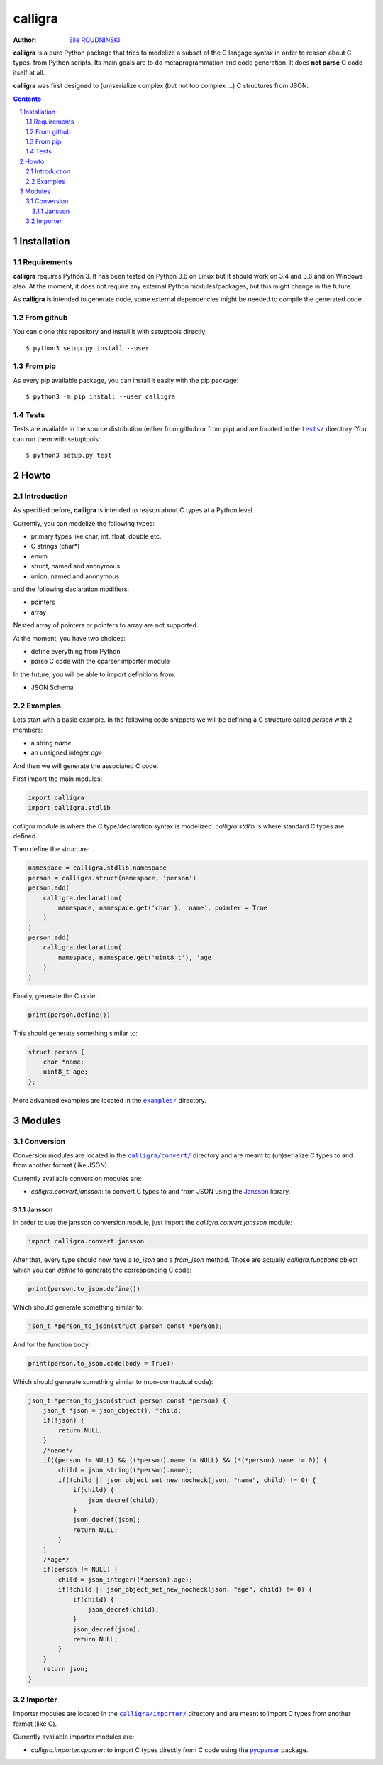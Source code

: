 ========
calligra
========

:Author: `Elie ROUDNINSKI <mailto:xademax@gmail.com>`_

**calligra** is a pure Python package that tries to modelize a subset of the C langage syntax in order to reason about C types, from Python scripts.
Its main goals are to do metaprogrammation and code generation. It does **not parse** C code itself at all.

**calligra** was first designed to (un)serialize complex (but not too complex ...) C structures from JSON.

.. contents::
    :backlinks: none

.. sectnum::

Installation
==============

Requirements
----------------

**calligra** requires Python 3. It has been tested on Python 3.6 on Linux but it should work on 3.4 and 3.6 and on Windows also.
At the moment, it does not require any external Python modules/packages, but this might change in the future.

As **calligra** is intended to generate code, some external dependencies might be needed to compile the generated code.

From github
---------------

You can clone this repository and install it with setuptools directly::

    $ python3 setup.py install --user

From pip
------------

As every pip available package, you can install it easily with the pip package::

    $ python3 -m pip install --user calligra

Tests
-----

Tests are available in the source distribution (either from github or from pip) and are located in the |tests/|_ directory.
You can run them with setuptools::

    $ python3 setup.py test

.. |tests/| replace:: ``tests/``
.. _tests/: tests/

Howto
=====

Introduction
------------

As specified before, **calligra** is intended to reason about C types at a Python level.

Currently, you can modelize the following types:

- primary types like char, int, float, double etc.
- C strings (char*)
- enum
- struct, named and anonymous
- union, named and anonymous

and the following declaration modifiers:

- pointers
- array

Nested array of pointers or pointers to array are not supported.

At the moment, you have two choices:

- define everything from Python
- parse C code with the cparser importer module

In the future, you will be able to import definitions from:

- JSON Schema

Examples
--------

Lets start with a basic example.
In the following code snippets we will be defining a C structure called `person` with 2 members:

- a string `name`
- an unsigned integer `age`

And then we will generate the associated C code.

First import the main modules:

.. code-block:: Python

    import calligra
    import calligra.stdlib

`calligra` module is where the C type/declaration syntax is modelized.
`calligra.stdlib` is where standard C types are defined.

Then define the structure:

.. code-block:: Python

    namespace = calligra.stdlib.namespace
    person = calligra.struct(namespace, 'person')
    person.add(
        calligra.declaration(
            namespace, namespace.get('char'), 'name', pointer = True
        )
    )
    person.add(
        calligra.declaration(
            namespace, namespace.get('uint8_t'), 'age'
        )
    )

Finally, generate the C code:

.. code-block:: Python

    print(person.define())

This should generate something similar to:

.. code-block:: C

    struct person {
        char *name;
        uint8_t age;
    };

More advanced examples are located in the |examples/|_ directory.

.. |examples/| replace:: ``examples/``
.. _examples/: examples/

Modules
=======

Conversion
----------

Conversion modules are located in the |calligra/convert/|_ directory and are meant to (un)serialize C types to and from another format (like JSON).

.. |calligra/convert/| replace:: ``calligra/convert/``
.. _calligra/convert/: calligra/convert/

Currently available conversion modules are:

- `calligra.convert.jansson`: to convert C types to and from JSON using the `Jansson <https://github.com/akheron/jansson/>`_ library.

Jansson
~~~~~~~

In order to use the jansson conversion module, just import the `calligra.convert.jansson` module:

.. code-block:: Python

    import calligra.convert.jansson

After that, every type should now have a `to_json` and a `from_json` method.
Those are actually `calligra.functions` object which you can `define` to generate the corresponding C code:

.. code-block:: Python

    print(person.to_json.define())

Which should generate something similar to:

.. code-block:: C

    json_t *person_to_json(struct person const *person);

And for the function body:

.. code-block:: Python

    print(person.to_json.code(body = True))

Which should generate something similar to (non-contractual code):

.. code-block:: C

    json_t *person_to_json(struct person const *person) {
        json_t *json = json_object(), *child;
        if(!json) {
            return NULL;
        }
        /*name*/
        if((person != NULL) && ((*person).name != NULL) && (*(*person).name != 0)) {
            child = json_string((*person).name);
            if(!child || json_object_set_new_nocheck(json, "name", child) != 0) {
                if(child) {
                    json_decref(child);
                }
                json_decref(json);
                return NULL;
            }
        }
        /*age*/
        if(person != NULL) {
            child = json_integer((*person).age);
            if(!child || json_object_set_new_nocheck(json, "age", child) != 0) {
                if(child) {
                    json_decref(child);
                }
                json_decref(json);
                return NULL;
            }
        }
        return json;
    }

Importer
--------

Importer modules are located in the |calligra/importer/|_ directory and are meant to import C types from another format (like C).

.. |calligra/importer/| replace:: ``calligra/importer/``
.. _calligra/importer/: calligra/importer/

Currently available importer modules are:

- `calligra.importer.cparser`: to import C types directly from C code using the `pycparser <https://github.com/eliben/pycparser/>`_ package.
